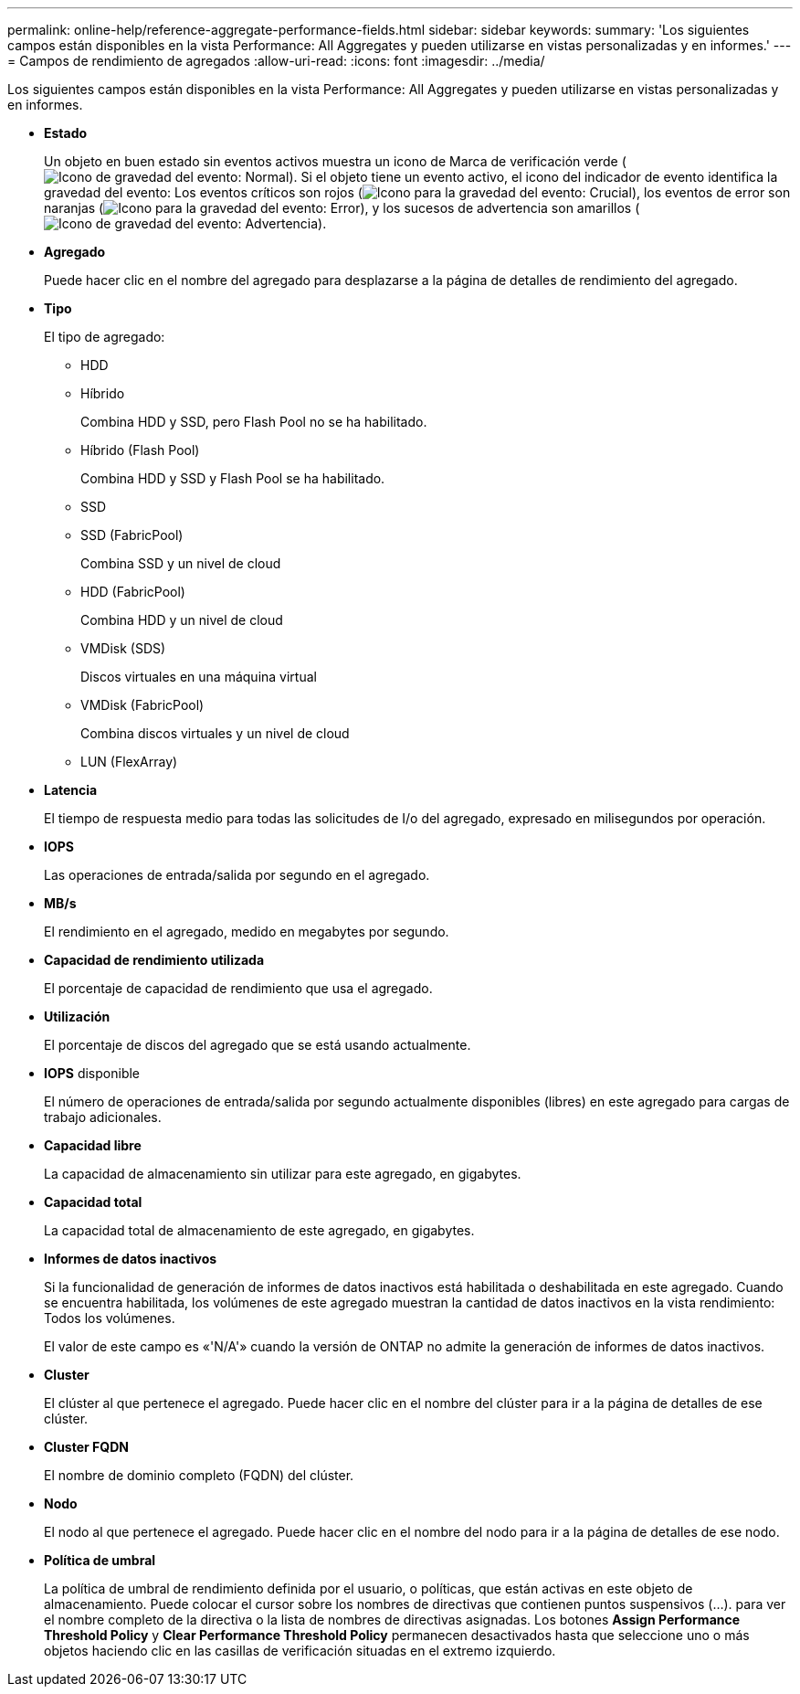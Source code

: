 ---
permalink: online-help/reference-aggregate-performance-fields.html 
sidebar: sidebar 
keywords:  
summary: 'Los siguientes campos están disponibles en la vista Performance: All Aggregates y pueden utilizarse en vistas personalizadas y en informes.' 
---
= Campos de rendimiento de agregados
:allow-uri-read: 
:icons: font
:imagesdir: ../media/


[role="lead"]
Los siguientes campos están disponibles en la vista Performance: All Aggregates y pueden utilizarse en vistas personalizadas y en informes.

* *Estado*
+
Un objeto en buen estado sin eventos activos muestra un icono de Marca de verificación verde (image:../media/sev-normal-um60.png["Icono de gravedad del evento: Normal"]). Si el objeto tiene un evento activo, el icono del indicador de evento identifica la gravedad del evento: Los eventos críticos son rojos (image:../media/sev-critical-um60.png["Icono para la gravedad del evento: Crucial"]), los eventos de error son naranjas (image:../media/sev-error-um60.png["Icono para la gravedad del evento: Error"]), y los sucesos de advertencia son amarillos (image:../media/sev-warning-um60.png["Icono de gravedad del evento: Advertencia"]).

* *Agregado*
+
Puede hacer clic en el nombre del agregado para desplazarse a la página de detalles de rendimiento del agregado.

* *Tipo*
+
El tipo de agregado:

+
** HDD
** Híbrido
+
Combina HDD y SSD, pero Flash Pool no se ha habilitado.

** Híbrido (Flash Pool)
+
Combina HDD y SSD y Flash Pool se ha habilitado.

** SSD
** SSD (FabricPool)
+
Combina SSD y un nivel de cloud

** HDD (FabricPool)
+
Combina HDD y un nivel de cloud

** VMDisk (SDS)
+
Discos virtuales en una máquina virtual

** VMDisk (FabricPool)
+
Combina discos virtuales y un nivel de cloud

** LUN (FlexArray)


* *Latencia*
+
El tiempo de respuesta medio para todas las solicitudes de I/o del agregado, expresado en milisegundos por operación.

* *IOPS*
+
Las operaciones de entrada/salida por segundo en el agregado.

* *MB/s*
+
El rendimiento en el agregado, medido en megabytes por segundo.

* *Capacidad de rendimiento utilizada*
+
El porcentaje de capacidad de rendimiento que usa el agregado.

* *Utilización*
+
El porcentaje de discos del agregado que se está usando actualmente.

* *IOPS* disponible
+
El número de operaciones de entrada/salida por segundo actualmente disponibles (libres) en este agregado para cargas de trabajo adicionales.

* *Capacidad libre*
+
La capacidad de almacenamiento sin utilizar para este agregado, en gigabytes.

* *Capacidad total*
+
La capacidad total de almacenamiento de este agregado, en gigabytes.

* *Informes de datos inactivos*
+
Si la funcionalidad de generación de informes de datos inactivos está habilitada o deshabilitada en este agregado. Cuando se encuentra habilitada, los volúmenes de este agregado muestran la cantidad de datos inactivos en la vista rendimiento: Todos los volúmenes.

+
El valor de este campo es «'N/A'» cuando la versión de ONTAP no admite la generación de informes de datos inactivos.

* *Cluster*
+
El clúster al que pertenece el agregado. Puede hacer clic en el nombre del clúster para ir a la página de detalles de ese clúster.

* *Cluster FQDN*
+
El nombre de dominio completo (FQDN) del clúster.

* *Nodo*
+
El nodo al que pertenece el agregado. Puede hacer clic en el nombre del nodo para ir a la página de detalles de ese nodo.

* *Política de umbral*
+
La política de umbral de rendimiento definida por el usuario, o políticas, que están activas en este objeto de almacenamiento. Puede colocar el cursor sobre los nombres de directivas que contienen puntos suspensivos (...). para ver el nombre completo de la directiva o la lista de nombres de directivas asignadas. Los botones *Assign Performance Threshold Policy* y *Clear Performance Threshold Policy* permanecen desactivados hasta que seleccione uno o más objetos haciendo clic en las casillas de verificación situadas en el extremo izquierdo.


